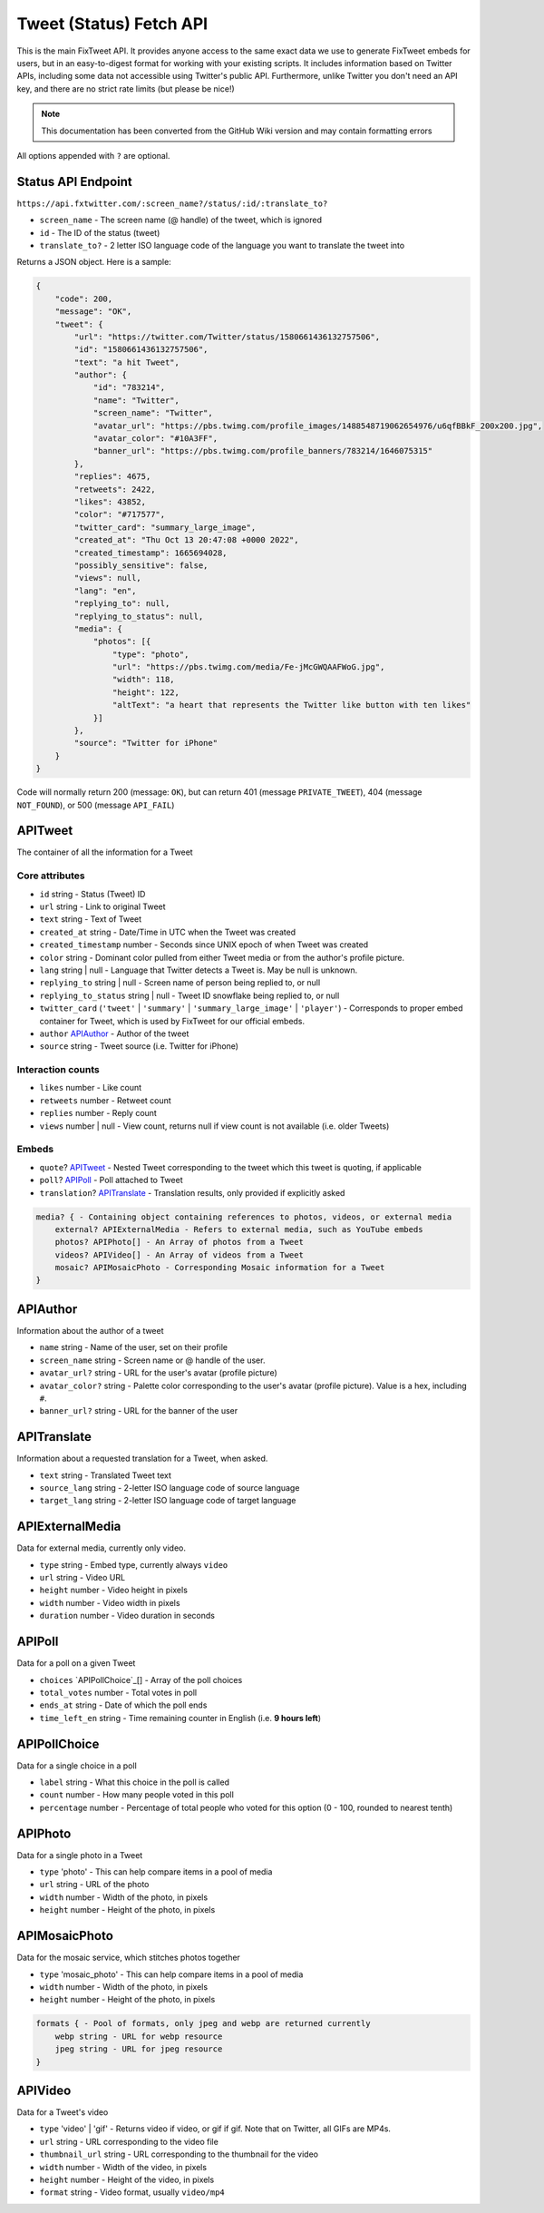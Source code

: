 Tweet (Status) Fetch API
================

This is the main FixTweet API. It provides anyone access to the same exact data we use to generate FixTweet embeds for users, but in an easy-to-digest format for working with your existing scripts. It includes information based on Twitter APIs, including some data not accessible using Twitter's public API. Furthermore, unlike Twitter you don't need an API key, and there are no strict rate limits (but please be nice!)

.. note:: This documentation has been converted from the GitHub Wiki version and may contain formatting errors

All options appended with ``?`` are optional.

Status API Endpoint
-------------------

``https://api.fxtwitter.com/:screen_name?/status/:id/:translate_to?``

- ``screen_name`` - The screen name (@ handle) of the tweet, which is ignored
- ``id`` - The ID of the status (tweet)
- ``translate_to?`` - 2 letter ISO language code of the language you want to translate the tweet into

Returns a JSON object. Here is a sample:

.. code-block:: json

    {
        "code": 200,
        "message": "OK",
        "tweet": {
            "url": "https://twitter.com/Twitter/status/1580661436132757506",
            "id": "1580661436132757506",
            "text": "a hit Tweet",
            "author": {
                "id": "783214",
                "name": "Twitter",
                "screen_name": "Twitter",
                "avatar_url": "https://pbs.twimg.com/profile_images/1488548719062654976/u6qfBBkF_200x200.jpg",
                "avatar_color": "#10A3FF",
                "banner_url": "https://pbs.twimg.com/profile_banners/783214/1646075315"
            },
            "replies": 4675,
            "retweets": 2422,
            "likes": 43852,
            "color": "#717577",
            "twitter_card": "summary_large_image",
            "created_at": "Thu Oct 13 20:47:08 +0000 2022",
            "created_timestamp": 1665694028,
            "possibly_sensitive": false,
            "views": null,
            "lang": "en",
            "replying_to": null,
            "replying_to_status": null,
            "media": {
                "photos": [{
                    "type": "photo",
                    "url": "https://pbs.twimg.com/media/Fe-jMcGWQAAFWoG.jpg",
                    "width": 118,
                    "height": 122,
                    "altText": "a heart that represents the Twitter like button with ten likes"
                }]
            },
            "source": "Twitter for iPhone"
        }
    }

Code will normally return 200 (message: ``OK``), but can return 401 (message ``PRIVATE_TWEET``), 404 (message ``NOT_FOUND``), or 500 (message ``API_FAIL``)

APITweet
--------

The container of all the information for a Tweet

Core attributes
^^^^^^^^^^^^^^^

- ``id`` string - Status (Tweet) ID
- ``url`` string - Link to original Tweet
- ``text`` string - Text of Tweet
- ``created_at`` string - Date/Time in UTC when the Tweet was created
- ``created_timestamp`` number - Seconds since UNIX epoch of when Tweet was created 
- ``color`` string - Dominant color pulled from either Tweet media or from the author's profile picture.
- ``lang`` string | null - Language that Twitter detects a Tweet is. May be null is unknown.
- ``replying_to`` string | null - Screen name of person being replied to, or null
- ``replying_to_status`` string | null - Tweet ID snowflake being replied to, or null
- ``twitter_card`` (``'tweet'`` | ``'summary'`` | ``'summary_large_image'`` | ``'player'``) - Corresponds to proper embed container for Tweet, which is used by FixTweet for our official embeds. 
- ``author`` `APIAuthor`_ - Author of the tweet
- ``source`` string - Tweet source (i.e. Twitter for iPhone)

Interaction counts
^^^^^^^^^^^^^^^^^^

- ``likes`` number - Like count
- ``retweets`` number - Retweet count
- ``replies`` number - Reply count
- ``views`` number | null - View count, returns null if view count is not available (i.e. older Tweets)

Embeds
^^^^^^

- ``quote``? `APITweet`_ - Nested Tweet corresponding to the tweet which this tweet is quoting, if applicable
- ``poll``? `APIPoll`_ - Poll attached to Tweet
- ``translation``? `APITranslate`_ - Translation results, only provided if explicitly asked

.. code-block:: none

    media? { - Containing object containing references to photos, videos, or external media
        external? APIExternalMedia - Refers to external media, such as YouTube embeds
        photos? APIPhoto[] - An Array of photos from a Tweet
        videos? APIVideo[] - An Array of videos from a Tweet
        mosaic? APIMosaicPhoto - Corresponding Mosaic information for a Tweet
    }

APIAuthor
---------

Information about the author of a tweet

- ``name`` string - Name of the user, set on their profile
- ``screen_name`` string - Screen name or @ handle of the user.
- ``avatar_url?`` string - URL for the user's avatar (profile picture)
- ``avatar_color?`` string - Palette color corresponding to the user's avatar (profile picture). Value is a hex, including ``#``.
- ``banner_url?`` string - URL for the banner of the user

APITranslate
------------

Information about a requested translation for a Tweet, when asked.

- ``text`` string - Translated Tweet text
- ``source_lang`` string - 2-letter ISO language code of source language
- ``target_lang`` string - 2-letter ISO language code of target language

APIExternalMedia
----------------

Data for external media, currently only video.

- ``type`` string - Embed type, currently always ``video``
- ``url`` string - Video URL
- ``height`` number - Video height in pixels
- ``width`` number - Video width in pixels
- ``duration`` number - Video duration in seconds

APIPoll
-------

Data for a poll on a given Tweet

- ``choices`` `APIPollChoice`_[] - Array of the poll choices
- ``total_votes`` number - Total votes in poll
- ``ends_at`` string - Date of which the poll ends
- ``time_left_en`` string - Time remaining counter in English (i.e. **9 hours left**)

APIPollChoice
-------------

Data for a single choice in a poll

- ``label`` string - What this choice in the poll is called
- ``count`` number - How many people voted in this poll
- ``percentage`` number - Percentage of total people who voted for this option (0 - 100, rounded to nearest tenth)

APIPhoto
--------

Data for a single photo in a Tweet

- ``type`` 'photo' - This can help compare items in a pool of media
- ``url`` string - URL of the photo
- ``width`` number - Width of the photo, in pixels
- ``height`` number - Height of the photo, in pixels

APIMosaicPhoto
--------------

Data for the mosaic service, which stitches photos together

- ``type`` 'mosaic_photo' - This can help compare items in a pool of media
- ``width`` number - Width of the photo, in pixels
- ``height`` number - Height of the photo, in pixels

.. code-block:: none

    formats { - Pool of formats, only jpeg and webp are returned currently
        webp string - URL for webp resource
        jpeg string - URL for jpeg resource
    }

APIVideo
--------

Data for a Tweet's video

- ``type`` 'video' | 'gif' - Returns video if video, or gif if gif. Note that on Twitter, all GIFs are MP4s.
- ``url`` string - URL corresponding to the video file
- ``thumbnail_url`` string - URL corresponding to the thumbnail for the video
- ``width`` number - Width of the video, in pixels
- ``height`` number - Height of the video, in pixels
- ``format`` string - Video format, usually ``video/mp4``

